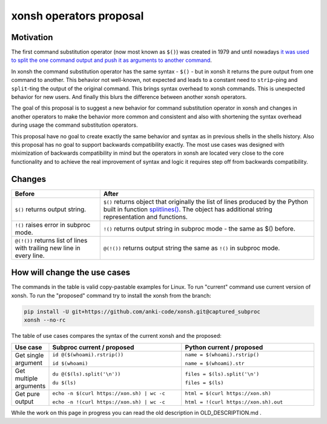 xonsh operators proposal
------------------------

Motivation
**********

The first command substitution operator (now most known as ``$()``) was created in 1979 and until nowadays `it was used to split the one command output and push it as arguments to another command <https://en.wikipedia.org/wiki/Command_substitution>`_.

In xonsh the command substitution operator has the same syntax - ``$()`` - but in xonsh it returns the pure output from one command to another. This behavior not well-known, not expected and leads to a constant need to ``strip``-ping and ``split``-ting the output of the original command. This brings syntax overhead to xonsh commands. This is unexpected behavior for new users. And finally this blurs the difference between another xonsh operators.

The goal of this proposal is to suggest a new behavior for command substitution operator in xonsh and changes in another operators to make the behavior more common and consistent and also with shortening the syntax overhead during usage the command substitution operators.

This proposal have no goal to create exactly the same behavior and syntax as in previous shells in the shells history. Also this proposal has no goal to support backwards compatibility exactly. The most use cases was designed with miximization of backwards compatibility in mind but the operators in xonsh are located very close to the core functionality and to achieve the real improvement of syntax and logic it requires step off from backwards compatibility.

Changes
*******

.. list-table::
    :header-rows: 1

    * - Before
      - After
    * - ``$()`` returns output string.
      - ``$()`` returns object that originally the list of lines produced by the Python built in function `splitlines() <https://docs.python.org/3.8/library/stdtypes.html#str.splitlines>`_. The object has additional string representation and functions.
    * - ``!()`` raises error in subproc mode.
      - ``!()`` returns output string in subproc mode - the same as $() before.
    * - ``@(!())`` returns list of lines with trailing new line in every line.
      - ``@(!())`` returns output string the same as ``!()`` in subproc mode.


How will change the use cases
*****************************

The commands in the table is valid copy-pastable examples for Linux. To run "current" command use current version of xonsh. To run the "proposed" command try to install the xonsh from the branch:

.. code-block:: bash
  
    pip install -U git+https://github.com/anki-code/xonsh.git@captured_subproc
    xonsh --no-rc

The table of use cases compares the syntax of the current xonsh and the proposed: 

.. list-table::
    :widths: 10 45 45
    :header-rows: 1

    * - Use case
      - Subproc current / proposed
      - Python current / proposed
    * - Get single argument
      - ``id @($(whoami).rstrip())``
      
        ``id $(whoami)``
      - ``name = $(whoami).rstrip()``     
            
        ``name = $(whoami).str``
        
    * - Get multiple arguments
      - ``du @($(ls).split('\n'))``
      
        ``du $(ls)``
      - ``files = $(ls).split('\n')``     
            
        ``files = $(ls)``

    * - Get pure output
      - ``echo -n $(curl https://xon.sh) | wc -c``
      
        ``echo -n !(curl https://xon.sh) | wc -c``
      - ``html = $(curl https://xon.sh)``     
            
        ``html = !(curl https://xon.sh).out``


While the work on this page in progress you can read the old description in OLD_DESCRIPTION.md .
